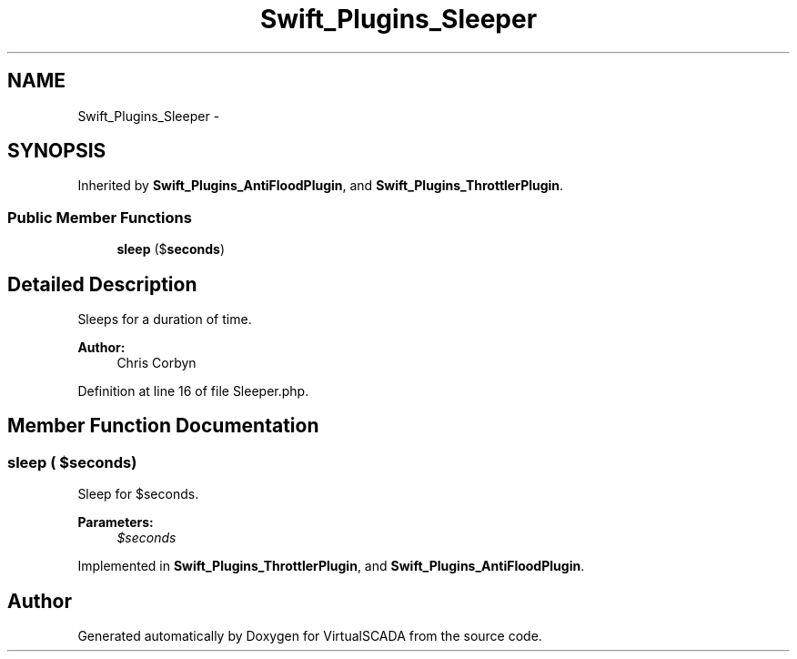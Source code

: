 .TH "Swift_Plugins_Sleeper" 3 "Tue Apr 14 2015" "Version 1.0" "VirtualSCADA" \" -*- nroff -*-
.ad l
.nh
.SH NAME
Swift_Plugins_Sleeper \- 
.SH SYNOPSIS
.br
.PP
.PP
Inherited by \fBSwift_Plugins_AntiFloodPlugin\fP, and \fBSwift_Plugins_ThrottlerPlugin\fP\&.
.SS "Public Member Functions"

.in +1c
.ti -1c
.RI "\fBsleep\fP ($\fBseconds\fP)"
.br
.in -1c
.SH "Detailed Description"
.PP 
Sleeps for a duration of time\&.
.PP
\fBAuthor:\fP
.RS 4
Chris Corbyn 
.RE
.PP

.PP
Definition at line 16 of file Sleeper\&.php\&.
.SH "Member Function Documentation"
.PP 
.SS "sleep ( $seconds)"
Sleep for $seconds\&.
.PP
\fBParameters:\fP
.RS 4
\fI$seconds\fP 
.RE
.PP

.PP
Implemented in \fBSwift_Plugins_ThrottlerPlugin\fP, and \fBSwift_Plugins_AntiFloodPlugin\fP\&.

.SH "Author"
.PP 
Generated automatically by Doxygen for VirtualSCADA from the source code\&.
